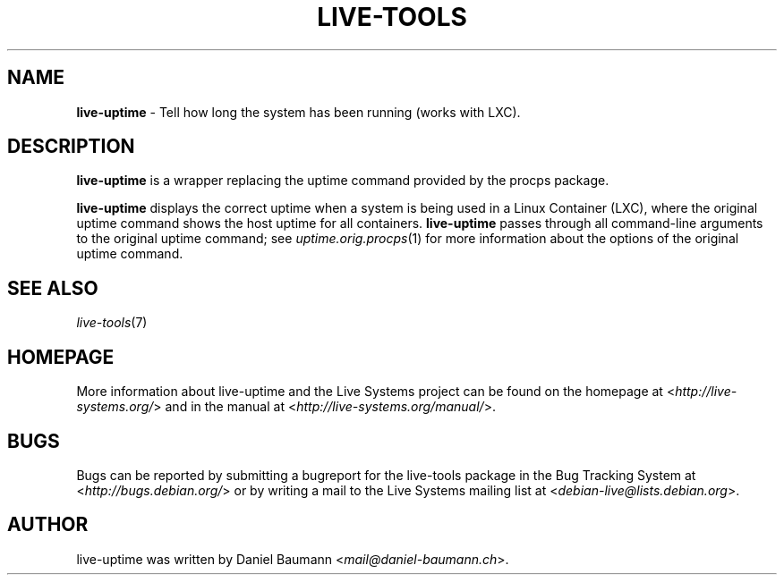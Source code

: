 .\" live-tools(7) - System Support Scripts
.\" Copyright (C) 2006-2013 Daniel Baumann <mail@daniel-baumann.ch>
.\"
.\" This program comes with ABSOLUTELY NO WARRANTY; for details see COPYING.
.\" This is free software, and you are welcome to redistribute it
.\" under certain conditions; see COPYING for details.
.\"
.\"
.TH LIVE\-TOOLS 1 2013\-04\-13 4.0~a12-1 "Live Systems Project"

.SH NAME
\fBlive\-uptime\fR \- Tell how long the system has been running (works with LXC).

.SH DESCRIPTION
\fBlive\-uptime\fR is a wrapper replacing the uptime command provided by the procps package.
.PP
\fBlive\-uptime\fR displays the correct uptime when a system is being used in a Linux Container (LXC), where the original uptime command shows the host uptime for all containers. \fBlive\-uptime\fR passes through all command-line arguments to the original uptime command; see \fIuptime.orig.procps\fR(1) for more information about the options of the original uptime command.

.SH SEE ALSO
\fIlive\-tools\fR(7)

.SH HOMEPAGE
More information about live\-uptime and the Live Systems project can be found on the homepage at <\fIhttp://live-systems.org/\fR> and in the manual at <\fIhttp://live-systems.org/manual/\fR>.

.SH BUGS
Bugs can be reported by submitting a bugreport for the live\-tools package in the Bug Tracking System at <\fIhttp://bugs.debian.org/\fR> or by writing a mail to the Live Systems mailing list at <\fIdebian\-live@lists.debian.org\fR>.

.SH AUTHOR
live\-uptime was written by Daniel Baumann <\fImail@daniel-baumann.ch\fR>.

